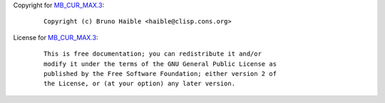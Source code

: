 Copyright for `MB_CUR_MAX.3 <MB_CUR_MAX.3.html>`__:

   ::

      Copyright (c) Bruno Haible <haible@clisp.cons.org>

License for `MB_CUR_MAX.3 <MB_CUR_MAX.3.html>`__:

   ::

      This is free documentation; you can redistribute it and/or
      modify it under the terms of the GNU General Public License as
      published by the Free Software Foundation; either version 2 of
      the License, or (at your option) any later version.
